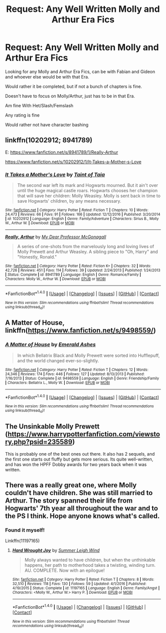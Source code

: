 #+TITLE: Request: Any Well Written Molly and Arthur Era Fics

* Request: Any Well Written Molly and Arthur Era Fics
:PROPERTIES:
:Author: SnarkyAndProud
:Score: 9
:DateUnix: 1506896541.0
:DateShort: 2017-Oct-02
:FlairText: Request
:END:
Looking for any Molly and Arthur Era Fics, can be with Fabian and Gideon and whoever else would be with that Era.

Would rather it be completed, but if not a bunch of chapters is fine.

Doesn't have to focus on Molly/Arthur, just has to be in that Era.

Am fine With Het/Slash/Femslash

Any rating is fine

Would rather not have character bashing


** linkffn(10202912; 8941789)

E: [[https://www.fanfiction.net/s/8941789/1/Really-Arthur]]

[[https://www.fanfiction.net/s/10202912/1/It-Takes-a-Mother-s-Love]]
:PROPERTIES:
:Author: PsychoGeek
:Score: 2
:DateUnix: 1506919255.0
:DateShort: 2017-Oct-02
:END:

*** [[http://www.fanfiction.net/s/10202912/1/][*/It Takes a Mother's Love/*]] by [[https://www.fanfiction.net/u/672426/Taint-of-Taia][/Taint of Taia/]]

#+begin_quote
  The second war left its mark and Hogwarts mourned. But it ain't over until the huge magical castle roars. Hogwarts chooses her champion that will save her children: Molly Weasley. Molly is sent back in time to save Hogwarts' children, by any means necessary.
#+end_quote

^{/Site/: [[http://www.fanfiction.net/][fanfiction.net]] *|* /Category/: Harry Potter *|* /Rated/: Fiction T *|* /Chapters/: 10 *|* /Words/: 24,473 *|* /Reviews/: 66 *|* /Favs/: 91 *|* /Follows/: 166 *|* /Updated/: 12/12/2016 *|* /Published/: 3/20/2014 *|* /id/: 10202912 *|* /Language/: English *|* /Genre/: Family/Adventure *|* /Characters/: Sirius B., Molly W., Arthur W. *|* /Download/: [[http://www.ff2ebook.com/old/ffn-bot/index.php?id=10202912&source=ff&filetype=epub][EPUB]] or [[http://www.ff2ebook.com/old/ffn-bot/index.php?id=10202912&source=ff&filetype=mobi][MOBI]]}

--------------

[[http://www.fanfiction.net/s/8941789/1/][*/Really, Arthur/*]] by [[https://www.fanfiction.net/u/2814689/My-Dear-Professor-McGonagall][/My Dear Professor McGonagall/]]

#+begin_quote
  A series of one-shots from the marvelously long and loving lives of Molly Prewett and Arthur Weasley. A sibling piece to "Oh, Harry" and "Honestly, Ronald."
#+end_quote

^{/Site/: [[http://www.fanfiction.net/][fanfiction.net]] *|* /Category/: Harry Potter *|* /Rated/: Fiction K+ *|* /Chapters/: 32 *|* /Words/: 42,726 *|* /Reviews/: 451 *|* /Favs/: 114 *|* /Follows/: 39 *|* /Updated/: 2/24/2013 *|* /Published/: 1/24/2013 *|* /Status/: Complete *|* /id/: 8941789 *|* /Language/: English *|* /Genre/: Romance/Family *|* /Characters/: Molly W., Arthur W. *|* /Download/: [[http://www.ff2ebook.com/old/ffn-bot/index.php?id=8941789&source=ff&filetype=epub][EPUB]] or [[http://www.ff2ebook.com/old/ffn-bot/index.php?id=8941789&source=ff&filetype=mobi][MOBI]]}

--------------

*FanfictionBot*^{1.4.0} *|* [[[https://github.com/tusing/reddit-ffn-bot/wiki/Usage][Usage]]] | [[[https://github.com/tusing/reddit-ffn-bot/wiki/Changelog][Changelog]]] | [[[https://github.com/tusing/reddit-ffn-bot/issues/][Issues]]] | [[[https://github.com/tusing/reddit-ffn-bot/][GitHub]]] | [[[https://www.reddit.com/message/compose?to=tusing][Contact]]]

^{/New in this version: Slim recommendations using/ ffnbot!slim! /Thread recommendations using/ linksub(thread_id)!}
:PROPERTIES:
:Author: FanfictionBot
:Score: 2
:DateUnix: 1506927422.0
:DateShort: 2017-Oct-02
:END:


** A Matter of House, linkffn([[https://www.fanfiction.net/s/9498559/]])
:PROPERTIES:
:Author: vaiire
:Score: 2
:DateUnix: 1506953613.0
:DateShort: 2017-Oct-02
:END:

*** [[http://www.fanfiction.net/s/9498559/1/][*/A Matter of House/*]] by [[https://www.fanfiction.net/u/4112736/Emerald-Ashes][/Emerald Ashes/]]

#+begin_quote
  In which Bellatrix Black and Molly Prewett were sorted into Hufflepuff, and the world changed ever-so-slightly.
#+end_quote

^{/Site/: [[http://www.fanfiction.net/][fanfiction.net]] *|* /Category/: Harry Potter *|* /Rated/: Fiction T *|* /Chapters/: 12 *|* /Words/: 24,346 *|* /Reviews/: 174 *|* /Favs/: 446 *|* /Follows/: 127 *|* /Updated/: 8/13/2013 *|* /Published/: 7/16/2013 *|* /Status/: Complete *|* /id/: 9498559 *|* /Language/: English *|* /Genre/: Friendship/Family *|* /Characters/: Bellatrix L., Molly W. *|* /Download/: [[http://www.ff2ebook.com/old/ffn-bot/index.php?id=9498559&source=ff&filetype=epub][EPUB]] or [[http://www.ff2ebook.com/old/ffn-bot/index.php?id=9498559&source=ff&filetype=mobi][MOBI]]}

--------------

*FanfictionBot*^{1.4.0} *|* [[[https://github.com/tusing/reddit-ffn-bot/wiki/Usage][Usage]]] | [[[https://github.com/tusing/reddit-ffn-bot/wiki/Changelog][Changelog]]] | [[[https://github.com/tusing/reddit-ffn-bot/issues/][Issues]]] | [[[https://github.com/tusing/reddit-ffn-bot/][GitHub]]] | [[[https://www.reddit.com/message/compose?to=tusing][Contact]]]

^{/New in this version: Slim recommendations using/ ffnbot!slim! /Thread recommendations using/ linksub(thread_id)!}
:PROPERTIES:
:Author: FanfictionBot
:Score: 1
:DateUnix: 1506953635.0
:DateShort: 2017-Oct-02
:END:


** The Unsinkable Molly Prewett ([[https://www.harrypotterfanfiction.com/viewstory.php?psid=235589]])

This is probably one of the best ones out there. It also has 2 sequels, and the first one starts out fluffy but gets more serious. Its quite well-written, and has won the HPFF Dobby awards for two years back when it was written.
:PROPERTIES:
:Author: rupabose
:Score: 2
:DateUnix: 1506965023.0
:DateShort: 2017-Oct-02
:END:


** There was a really great one, where Molly couldn't have children. She was still married to Arthur. The story spanned their life from Hogwarts' 7th year all throughout the war and to the PS I think. Hope anyone knows what's called.
:PROPERTIES:
:Author: heavy__rain
:Score: 1
:DateUnix: 1506973083.0
:DateShort: 2017-Oct-02
:END:

*** Found it myself!

Linkffn(11197165)
:PROPERTIES:
:Author: heavy__rain
:Score: 1
:DateUnix: 1506997791.0
:DateShort: 2017-Oct-03
:END:

**** [[http://www.fanfiction.net/s/11197165/1/][*/Hard Wrought Joy/*]] by [[https://www.fanfiction.net/u/2412600/Summer-Leigh-Wind][/Summer Leigh Wind/]]

#+begin_quote
  Molly always wanted to have children, but when the unthinkable happens, her path to motherhood takes a twisting, winding turn. AU. COMPLETE. Now with an epilogue!
#+end_quote

^{/Site/: [[http://www.fanfiction.net/][fanfiction.net]] *|* /Category/: Harry Potter *|* /Rated/: Fiction T *|* /Chapters/: 8 *|* /Words/: 32,510 *|* /Reviews/: 118 *|* /Favs/: 130 *|* /Follows/: 59 *|* /Updated/: 4/1/2016 *|* /Published/: 4/19/2015 *|* /Status/: Complete *|* /id/: 11197165 *|* /Language/: English *|* /Genre/: Family/Angst *|* /Characters/: <Molly W., Arthur W.> Harry P. *|* /Download/: [[http://www.ff2ebook.com/old/ffn-bot/index.php?id=11197165&source=ff&filetype=epub][EPUB]] or [[http://www.ff2ebook.com/old/ffn-bot/index.php?id=11197165&source=ff&filetype=mobi][MOBI]]}

--------------

*FanfictionBot*^{1.4.0} *|* [[[https://github.com/tusing/reddit-ffn-bot/wiki/Usage][Usage]]] | [[[https://github.com/tusing/reddit-ffn-bot/wiki/Changelog][Changelog]]] | [[[https://github.com/tusing/reddit-ffn-bot/issues/][Issues]]] | [[[https://github.com/tusing/reddit-ffn-bot/][GitHub]]] | [[[https://www.reddit.com/message/compose?to=tusing][Contact]]]

^{/New in this version: Slim recommendations using/ ffnbot!slim! /Thread recommendations using/ linksub(thread_id)!}
:PROPERTIES:
:Author: FanfictionBot
:Score: 1
:DateUnix: 1506997800.0
:DateShort: 2017-Oct-03
:END:
